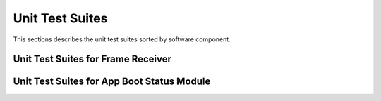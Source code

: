 Unit Test Suites
################

This sections describes the unit test suites sorted by software component.

Unit Test Suites for Frame Receiver 
===================================

.. doxygenfile:: tests/ut/ut-frame_receiver.c
    :sections: func
    :project: app

Unit Test Suites for App Boot Status Module 
===========================================

.. doxygenfile:: tests/ut/app/ut-app_boot_status.c
    :sections: func
    :project: app